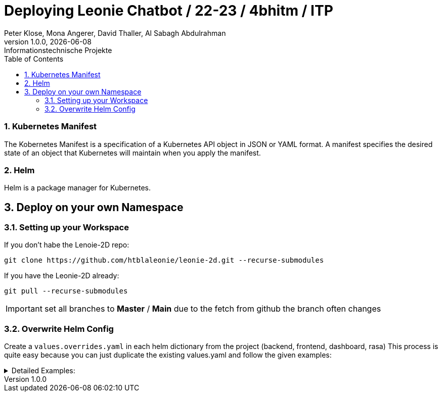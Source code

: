 = Deploying Leonie Chatbot / 22-23 / 4bhitm / ITP
Peter Klose, Mona Angerer, David Thaller, Al Sabagh Abdulrahman
1.0.0, {docdate}: Informationstechnische Projekte
ifndef::imagesdir[:imagesdir: images]
//:toc-placement!:  // prevents the generation of the doc at this position, so it can be printed afterwards
:sourcedir: ../src/main/java
:icons: font
:sectnums:    // Nummerierung der Überschriften / section numbering
:toc: left

//Need this blank line after ifdef, don't know why...
ifdef::backend-html5[]

// print the toc here (not at the default position)
//toc::[]


=== Kubernetes Manifest

The Kobernetes Manifest is a specification of a Kubernetes API object in JSON or YAML format.
A manifest specifies the desired state of an object that Kubernetes will maintain when you apply the manifest.


=== Helm

Helm is a package manager for Kubernetes.


== Deploy on your own Namespace

=== Setting up your Workspace

If you don't habe the Lenoie-2D repo:

[source,shell]
----
git clone https://github.com/htblaleonie/leonie-2d.git --recurse-submodules
----


If you have the Leonie-2D already:

[source,shell]
----
git pull --recurse-submodules
----

IMPORTANT: set all branches to *Master* / *Main* due to the fetch from github the branch often changes


=== Overwrite Helm Config

Create a `values.overrides.yaml` in each helm dictionary from the project (backend, frontend, dashboard, rasa)
This process is quite easy because you can just duplicate the existing values.yaml and follow the given examples:

.Detailed Examples:
[%collapsible]
====

.backend/helm/values.overrides.yaml
[source,yaml]
----
image:
  repository: ghcr.io/htblaleonie/leonie-2d-backend
  pullPolicy: Always
  tag: latest

# Image used to train rasa model
train:
  repository: ghcr.io/htblaleonie/leonie-2d-rasa-train-model
  tag: latest
  pullPolicy: Always

# Needed to pull rasa repository from github
github:
  username: "maxmustermann"
  token: "some GH-Token" # Github Token with read:package permission

ingress:
  host: "student.cloud.htl-leonding.ac.at"
  path: "/m.mustermann/backend"

# Weather or not to deploy persistent volume claims
volumes: true
----

.frontend/helm/values.overrides.yaml
[source,yaml]
----
image:
  repository: ghcr.io/htblaleonie/leonie-2d-frontend
  pullPolicy: Always
  tag: "latest"

ingress:
  host: "student.cloud.htl-leonding.ac.at"
  path: "/m.mustermann/frontend"
----

.dashboard/helm/values.overrides.yaml
[source,yaml]
----
image:
  repository: ghcr.io/htblaleonie/leonie-2d-dashboard
  pullPolicy: Always
  tag: latest

ingress:
  host: "student.cloud.htl-leonding.ac.at"
  path: "/m.mustermann/dashboard"
----

.rasa/helm/values.overrides.yaml
[source,yaml]
----
image:
  repository: ghcr.io/htblaleonie/leonie-2d-rasa-run
  pullPolicy: Always
  tag: latest

actionserver:
  image:
    repository: ghcr.io/htblaleonie/leonie-2d-rasa-action-server
    pullPolicy: Always
    tag: latest

webuntis:
  username: ""
  password: ""

ingress:
  host: "student.cloud.htl-leonding.ac.at"
  path: "/m.mustermann/rasa"
----

====




////
git pull --recurse-submodules

im submodule : git pull

backend
helm ordner

values-overrides: daten eintragen
token: read packages

!!kubernetes manifest

service
ingress

dashboard
values-overrides

frontebd
values-overrides

rasa
values-overrides

frontend
package.json

dashboard
//package.json





//überall namen ändern

ghcr credentials kubernetes
doku
echo -n "n-name:token" |base64

echo -n '{}'


kubectl
get pods


kubectl apply -f helm/templates/ghcr-credentials.yaml



./deploy_ks8.sh backend
./deploy_ks8.sh backend student-p-klose


!!helm (fasst manifests zusammen)
////
